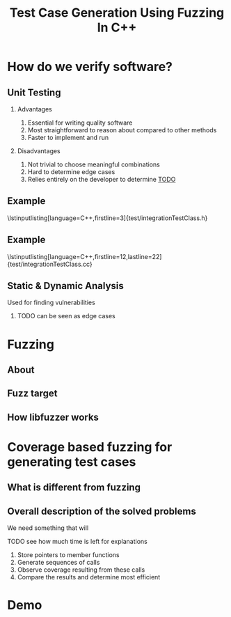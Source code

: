 #+TITLE: Test Case Generation Using Fuzzing In C++
#+STARTUP: beamer
#+LATEX_CLASS: beamer
#+BEAMER_THEME: metropolis
#+LaTeX_CLASS_OPTIONS: [bigger]
#+OPTIONS: H:2 num:nil toc:nil
#+LATEX_HEADER: \usepackage{graphicx}
#+LATEX_HEADER: \usepackage{listings}
#+LATEX_HEADER: \lstset{language=c++,keywordstyle=\color{violet},basicstyle=\ttfamily}
* How do we verify software?
** Unit Testing
**** Advantages
1. Essential for writing quality software
2. Most straightforward to reason about compared to other methods
3. Faster to implement and run
**** Disadvantages
1. Not trivial to choose meaningful combinations
2. Hard to determine edge cases
3. Relies entirely on the developer to determine _TODO_
\note{Let's illustrate this problem by the simplest example}
** Example
\lstinputlisting[language=C++,firstline=3]{test/integrationTestClass.h}
\note{This class has few primitive members, and already requires _TODO_As a result, other means have been developed}
** Example
\lstinputlisting[language=C++,firstline=12,lastline=22]{test/integrationTestClass.cc}
** Static & Dynamic Analysis
Used for finding vulnerabilities
*** TODO can be seen as edge cases
\note{Most relevant for this project was}
* Fuzzing
** About
** Fuzz target
** How libfuzzer works
\note{use the same library but instead of ... measure ....}
* Coverage based fuzzing for generating test cases
\note{fuzzing hasn't been used for this purpose before}
** What is different from fuzzing

** Overall description of the solved problems
We need something that will
\note{independent functionalities}

TODO see how much time is left for explanations
1. Store pointers to member functions
   \note{we will need different type signatures, managing arguments, etc}
2. Generate sequences of calls
   \note{this is a fuzz related problem.}
3. Observe coverage resulting from these calls
   \note{introduce SanitizerCoverage library here}
4. Compare the results and determine most efficient

* Demo

* Demo :noexport:
** Installation
only build and test
mention unit tests
** Set up the main file
\note{metnion that users are developers and editing is expected}
** Run and discuss results
